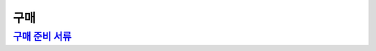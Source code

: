 구매
====

`구매 준비 서류 <https://docs.google.com/document/d/1z8QJxhHCX4SKz1_ZAufOLNUg32HzQ8fnsHmo_aWJgO4/edit?usp=sharing>`_
---------------------------------------------------------------------------------------------------------------------
